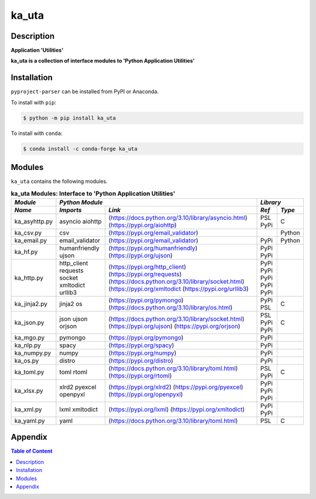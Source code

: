 ######
ka_uta
######

Description
===========

.. start short_desc

**Application 'Utilities'**

.. end short_desc

.. start long_desc

**ka_uta ís a collection of interface modules to 'Python Application Utilities'**

.. end long_desc

Installation
============

.. start installation

``pyproject-parser`` can be installed from PyPI or Anaconda.

To install with ``pip``:

.. code-block:: shell

	$ python -m pip install ka_uta

To install with ``conda``:

.. code-block:: shell

	$ conda install -c conda-forge ka_uta

.. end installation

Modules
=======

``ka_uta`` contains the following modules.

.. table:: **ka_uta Modules: Interface to 'Python Application Utilities'**

    +-------------+-------------------------------------------------------------------+------------+
    |*Module*     |*Python Module*                                                    |*Library*   |
    +-------------+---------------+---------------------------------------------------+-----+------+
    |*Name*       |*Imports*      |*Link*                                             |*Ref*|*Type*|
    +=============+===============+===================================================+=====+======+
    |ka_asyhttp.py|asyncio        |(https://docs.python.org/3.10/library/asyncio.html)|PSL  |C     |
    |             |aiohttp        |(https://pypi.org/aiohttp)                         |PyPi |      |
    +-------------+---------------+---------------------------------------------------+-----+------+
    |ka_csv.py    |csv            |(https://pypi.org/email_validator)                 |     |Python|
    +-------------+---------------+---------------------------------------------------+-----+------+
    |ka_email.py  |email_validator|(https://pypi.org/email_validator)                 |PyPi |Python|
    +-------------+---------------+---------------------------------------------------+-----+------+
    |ka_hf.py     |humanfriendly  |(https://pypi.org/humanfriendly)                   |PyPi |      |
    |             |ujson          |(https://pypi.org/ujson)                           |PyPi |      |
    +-------------+---------------+---------------------------------------------------+-----+------+
    |ka_http.py   |http_client    |(https://pypi.org/http_client)                     |PyPi |      |
    |             |requests       |(https://pypi.org/requests)                        |PyPi |      |
    |             |socket         |(https://docs.python.org/3.10/library/socket.html) |PyPi |      |
    |             |xmltodict      |(https://pypi.org/xmltodict                        |PyPi |      |
    |             |urllib3        |(https://pypi.org/urllib3)                         |PyPi |      |
    +-------------+---------------+---------------------------------------------------+-----+------+
    |ka_jinja2.py |jinja2         |(https://pypi.org/pymongo)                         |PyPi |      |
    |             |os             |(https://docs.python.org/3.10/library/os.html)     |PSL  |C     |
    +-------------+---------------+---------------------------------------------------+-----+------+
    |ka_json.py   |json           |(https://docs.python.org/3.10/library/socket.html) |PSL  |C     |
    |             |ujson          |(https://pypi.org/ujson)                           |PyPi |      |
    |             |orjson         |(https://pypi.org/orjson)                          |PyPi |      |
    +-------------+---------------+---------------------------------------------------+-----+------+
    |ka_mgo.py    |pymongo        |(https://pypi.org/pymongo)                         |PyPi |      |
    +-------------+---------------+---------------------------------------------------+-----+------+
    |ka_nlp.py    |spacy          |(https://pypi.org/spacy)                           |PyPi |      |
    +-------------+---------------+---------------------------------------------------+-----+------+
    |ka_numpy.py  |numpy          |(https://pypi.org/numpy)                           |PyPi |      |
    +-------------+---------------+---------------------------------------------------+-----+------+
    |ka_os.py     |distro         |(https://pypi.org/distro)                          |PyPi |      |
    +-------------+---------------+---------------------------------------------------+-----+------+
    |ka_toml.py   |toml           |(https://docs.python.org/3.10/library/toml.html)   |PSL  |C     |
    |             |rtoml          |(https://pypi.org/rtoml)                           |PyPi |      |
    +-------------+---------------+---------------------------------------------------+-----+------+
    |ka_xlsx.py   |xlrd2          |(https://pypi.org/xlrd2)                           |PyPi |      |
    |             |pyexcel        |(https://pypi.org/pyexcel)                         |PyPi |      |
    |             |openpyxl       |(https://pypi.org/openpyxl)                        |PyPi |      |
    +-------------+---------------+---------------------------------------------------+-----+------+
    |ka_xml.py    |lxml           |(https://pypi.org/lxml)                            |PyPi |      |
    |             |xmltodict      |(https://pypi.org/xmltodict)                       |PyPi |      |
    +-------------+---------------+---------------------------------------------------+-----+------+
    |ka_yaml.py   |yaml           |(https://docs.python.org/3.10/library/toml.html)   |PSL  |C     |
    +-------------+---------------+---------------------------------------------------+-----+------+

Appendix
========

.. contents:: **Table of Content**
